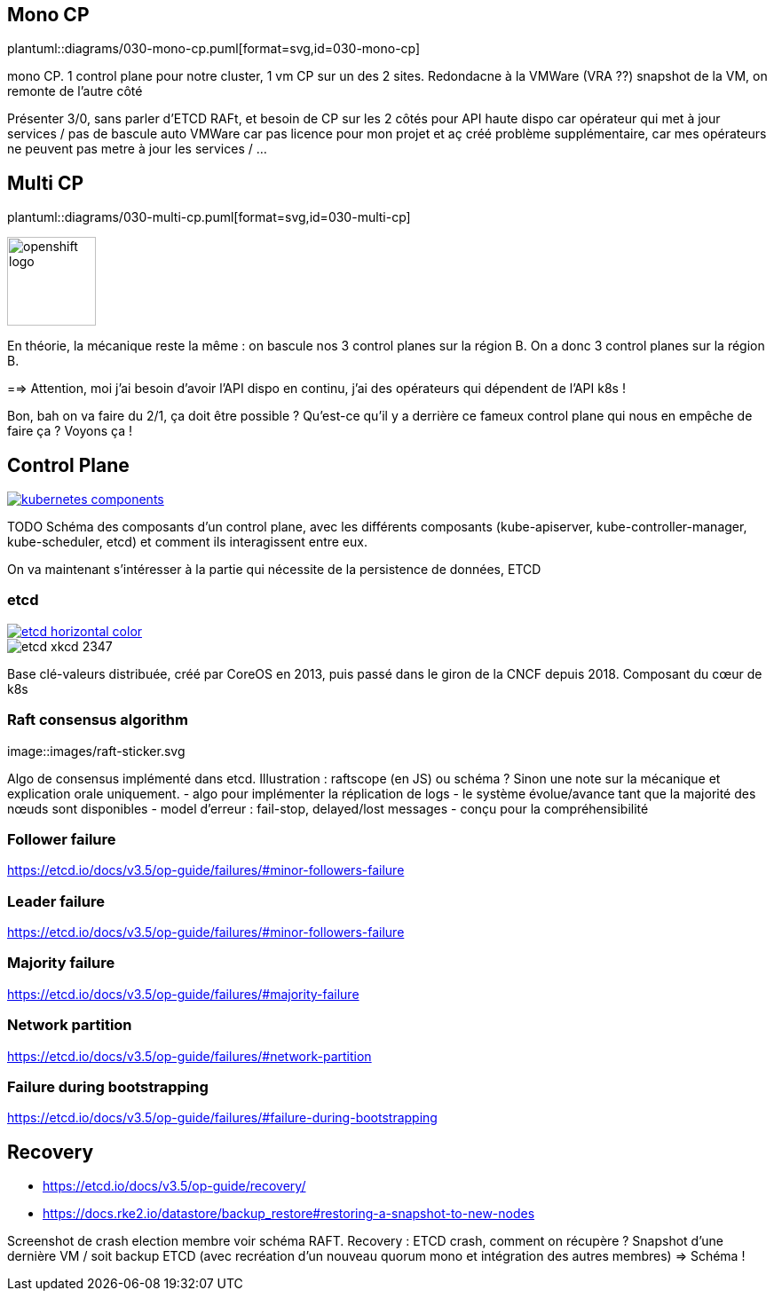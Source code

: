 [%auto-animate.is-full]
== Mono CP

[.column]
--
plantuml::diagrams/030-mono-cp.puml[format=svg,id=030-mono-cp]
--

[.notes]
****
mono CP. 1 control plane pour notre cluster, 1 vm CP sur un des 2 sites. Redondacne à la VMWare (VRA ??) snapshot de la VM, on remonte de l'autre côté

Présenter 3/0, sans parler d'ETCD RAFt, et besoin de CP sur les 2 côtés pour API haute dispo car opérateur qui met à jour services / pas de bascule auto VMWare car pas licence pour mon projet et aç créé problème supplémentaire, car mes opérateurs ne peuvent pas metre à jour les services / ...
****

[%auto-animate.is-full.columns]
== Multi CP

[.column.is-four-fifths]
--
plantuml::diagrams/030-multi-cp.puml[format=svg,id=030-multi-cp]
--

[.column]
--
image::openshift-logo.svg[width=100]
--


[.notes]
****
En théorie, la mécanique reste la même : on bascule nos 3 control planes sur la région B. On a donc 3 control planes sur la région B.

==> Attention, moi j'ai besoin d'avoir l'API dispo en continu, j'ai des opérateurs qui dépendent de l'API k8s !

Bon, bah on va faire du 2/1, ça doit être possible ? Qu'est-ce qu'il y a derrière ce fameux control plane qui nous en empêche de faire ça ? Voyons ça !
****

== Control Plane

[link=https://kubernetes.io/docs/concepts/overview/components/]
image::kubernetes-components.svg[]

[.notes]
****
TODO Schéma des composants d'un control plane, avec les différents composants (kube-apiserver, kube-controller-manager, kube-scheduler, etcd) et comment ils interagissent entre eux.

On va maintenant s'intéresser à la partie qui nécessite de la persistence de données, ETCD
****

[%notitle]
=== etcd

[link=https://etcd.io/]
image::images/etcd-horizontal-color.svg[]
image::images/etcd-xkcd-2347.webp[]

[.notes]
****
Base clé-valeurs distribuée, créé par CoreOS en 2013, puis passé dans le giron de la CNCF depuis 2018.
Composant du cœur de k8s
****

=== Raft consensus algorithm

[link=https://raft.github.io]
image::images/raft-sticker.svg

[.notes]
****
Algo de consensus implémenté dans etcd.
Illustration : raftscope (en JS) ou schéma ?
Sinon une note sur la mécanique et explication orale uniquement.
- algo pour implémenter la réplication de logs
- le système évolue/avance tant que la majorité des nœuds sont disponibles
- model d’erreur : fail-stop, delayed/lost messages
- conçu pour la compréhensibilité
****

=== Follower failure

[.notes]
****
https://etcd.io/docs/v3.5/op-guide/failures/#minor-followers-failure
****

=== Leader failure

[.notes]
****
https://etcd.io/docs/v3.5/op-guide/failures/#minor-followers-failure
****

=== Majority failure

[.notes]
****
https://etcd.io/docs/v3.5/op-guide/failures/#majority-failure
****

=== Network partition

[.notes]
****
https://etcd.io/docs/v3.5/op-guide/failures/#network-partition
****

=== Failure during bootstrapping

[.notes]
****
https://etcd.io/docs/v3.5/op-guide/failures/#failure-during-bootstrapping
****

== Recovery

- https://etcd.io/docs/v3.5/op-guide/recovery/
- https://docs.rke2.io/datastore/backup_restore#restoring-a-snapshot-to-new-nodes


[.notes]
****
Screenshot de crash election membre voir schéma RAFT.
Recovery : ETCD crash, comment on récupère ? Snapshot d'une dernière VM / soit backup ETCD (avec recréation d'un nouveau quorum mono et intégration des autres membres) => Schéma !
****